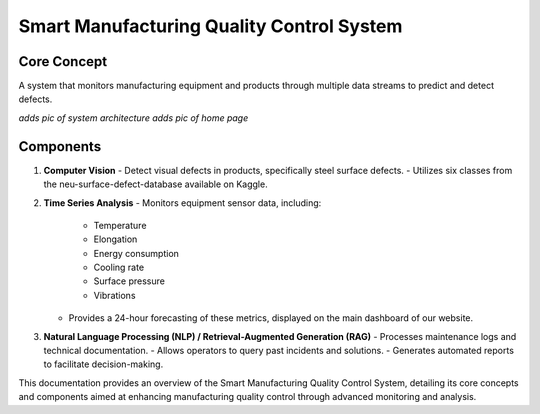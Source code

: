 
Smart Manufacturing Quality Control System
==========================

Core Concept
------------
A system that monitors manufacturing equipment and products through multiple data streams to predict and detect defects.


*adds pic of system architecture*
*adds pic of home page*

Components
----------
1. **Computer Vision**
   - Detect visual defects in products, specifically steel surface defects.
   - Utilizes six classes from the neu-surface-defect-database available on Kaggle.

2. **Time Series Analysis**
   - Monitors equipment sensor data, including:
     - Temperature
     - Elongation
     - Energy consumption
     - Cooling rate
     - Surface pressure
     - Vibrations
   - Provides a 24-hour forecasting of these metrics, displayed on the main dashboard of our website.

3. **Natural Language Processing (NLP) / Retrieval-Augmented Generation (RAG)**
   - Processes maintenance logs and technical documentation.
   - Allows operators to query past incidents and solutions.
   - Generates automated reports to facilitate decision-making.

This documentation provides an overview of the Smart Manufacturing Quality Control System, detailing its core concepts and components aimed at enhancing manufacturing quality control through advanced monitoring and analysis.
